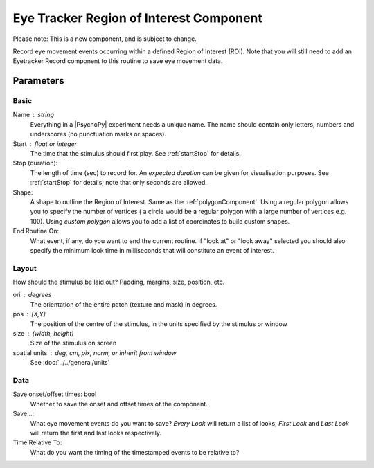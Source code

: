 .. _eyetrackerROIComponent:

Eye Tracker Region of Interest Component
-----------------------------------------

Please note: This is a new component, and is subject to change.

Record eye movement events occurring within a defined Region of Interest (ROI). Note that you will still need to add an
Eyetracker Record component to this routine to save eye movement data.

Parameters
~~~~~~~~~~~~

Basic
============
Name : string
    Everything in a |PsychoPy| experiment needs a unique name. The name should contain only letters, numbers and underscores (no punctuation marks or spaces).
    
Start : float or integer
    The time that the stimulus should first play. See :ref:`startStop` for details.

Stop (duration):
    The length of time (sec) to record for. An `expected duration` can be given for 
    visualisation purposes. See :ref:`startStop` for details; note that only seconds are allowed.

Shape:
    A shape to outline the Region of Interest. Same as the :ref:`polygonComponent`. Using a regular polygon allows you to
    specify the number of vertices ( a circle would be a regular polygon with a large number of vertices e.g. 100). Using
    `custom polygon` allows you to add a list of coordinates to build custom shapes.

End Routine On:
    What event, if any, do you want to end the current routine. If "look at" or "look away" selected you should also
    specify the minimum look time in milliseconds that will constitute an event of interest.

Layout
============
How should the stimulus be laid out? Padding, margins, size, position, etc.

ori : degrees
    The orientation of the entire patch (texture and mask) in degrees.

pos : [X,Y]
    The position of the centre of the stimulus, in the units specified by the stimulus or window

size : (width, height)
    Size of the stimulus on screen

spatial units : deg, cm, pix, norm, or inherit from window
    See :doc:`../../general/units`

Data
============

Save onset/offset times: bool
    Whether to save the onset and offset times of the component.

Save...:
    What eye movement events do you want to save? *Every Look* will return a list of looks; *First Look* and *Last Look*
    will return the first and last looks respectively.

Time Relative To:
    What do you want the timing of the timestamped events to be relative to?
.. seealso::
	
	API reference for :class:`~psychopy.visual.ROI`
